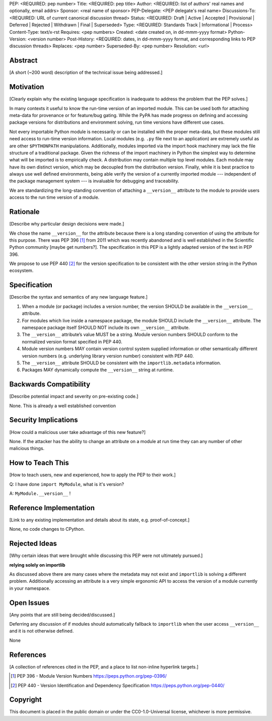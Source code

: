 PEP: <REQUIRED: pep number>
Title: <REQUIRED: pep title>
Author: <REQUIRED: list of authors' real names and optionally, email addrs>
Sponsor: <real name of sponsor>
PEP-Delegate: <PEP delegate's real name>
Discussions-To: <REQUIRED: URL of current canonical discussion thread>
Status: <REQUIRED: Draft | Active | Accepted | Provisional | Deferred | Rejected | Withdrawn | Final | Superseded>
Type: <REQUIRED: Standards Track | Informational | Process>
Content-Type: text/x-rst
Requires: <pep numbers>
Created: <date created on, in dd-mmm-yyyy format>
Python-Version: <version number>
Post-History: <REQUIRED: dates, in dd-mmm-yyyy format, and corresponding links to PEP discussion threads>
Replaces: <pep number>
Superseded-By: <pep number>
Resolution: <url>


Abstract
========

[A short (~200 word) description of the technical issue being addressed.]


Motivation
==========

[Clearly explain why the existing language specification is inadequate to address the problem that the PEP solves.]


In many contexts it useful to know the run-time version of an imported module.
This can be used both for attaching meta-data for provenance or for feature/bug
gating. While the PyPA has made progress on defining and accessing package
versions for distributions and environment solving, run time versions have
different use cases.

Not every importable Python module is necessarily or can be installed with the
proper meta-data, but these modules still need access to run-time version
information.  Local modules (e.g. ``.py`` file next to an application) are
extremely useful as are other ``$PYTHONPATH`` manipulations. Additionally,
modules imported via the import hook machinery may lack the file structure of a
traditional package.  Given the richness of the import machinery in Python the
simplest way to determine what will be imported is to empirically check.  A
distribution may contain multiple top level modules.  Each module may have its
own distinct version, which may be decoupled from the distribution version.
Finally, while it is best practice to always use well defined environments,
being able verify the version of a currently imported module --- independent of
the package management system --- is invaluable for debugging and traceability.


We are standardizing the long-standing convention of attaching a ``__version__``
attribute to the module to provide users access to the run time version of a
module.


Rationale
=========

[Describe why particular design decisions were made.]

We chose the name ``__version__`` for the attribute because there is a long
standing convention of using the attribute for this purpose.  There was
PEP 396 [1]_ from 2011 which was recently abandoned and is well established
in the Scientific Python community [maybe get numbers?].  The specification
in this PEP is a lightly adapted version of the text in PEP 396.

We propose to use PEP 440 [2]_ for the version specification to be consistent with
the other version string in the Python ecosystem.


Specification
=============

[Describe the syntax and semantics of any new language feature.]

1. When a module (or package) includes a version number, the version SHOULD be
   available in the ``__version__`` attribute.
2. For modules which live inside a namespace package, the module SHOULD include
   the ``__version__`` attribute. The namespace package itself SHOULD NOT include
   its own ``__version__`` attribute.
3. The ``__version__`` attribute’s value MUST be a string.  Module version
   numbers SHOULD conform to the normalized version format specified in PEP 440.
4. Module version numbers MAY contain version control system supplied information or
   other semantically different version numbers (e.g. underlying library
   version number) consistent with PEP 440.
5. The ``__version__`` attribute SHOULD be consistent with the ``importlib.metadata``
   information.
6. Packages MAY dynamically compute the ``__version__`` string at runtime.


Backwards Compatibility
=======================

[Describe potential impact and severity on pre-existing code.]

None.  This is already a well established convention

Security Implications
=====================

[How could a malicious user take advantage of this new feature?]

None.  If the attacker has the ability to change an attribute on a module at run time
they can any number of other malicious things.

How to Teach This
=================

[How to teach users, new and experienced, how to apply the PEP to their work.]

Q: I have done ``import MyModule``, what is it's version?

A: ``MyModule.__version__`` !

Reference Implementation
========================

[Link to any existing implementation and details about its state, e.g. proof-of-concept.]

None, no code changes to CPython.

Rejected Ideas
==============

[Why certain ideas that were brought while discussing this PEP were not
ultimately pursued.]

**relying solely on importlib**

As discussed above there are many cases where the metadata may not exist and
``importlib`` is solving a different problem.  Additionally accessing an attribute
is a very simple ergonomic API to access the version of a module currently in
your namespace.

Open Issues
===========

[Any points that are still being decided/discussed.]

Deferring any discussion of if modules should automatically fallback to ``importlib``
when the user access ``__version__`` and it is not otherwise defined.

None

References
==========

[A collection of references cited in the PEP, and a place to list non-inline hyperlink targets.]

.. [1] PEP 396 - Module Version Numbers
   https://peps.python.org/pep-0396/

.. [2] PEP 440 - Version Identification and Dependency Specification
   https://peps.python.org/pep-0440/

Copyright
=========

This document is placed in the public domain or under the
CC0-1.0-Universal license, whichever is more permissive.
